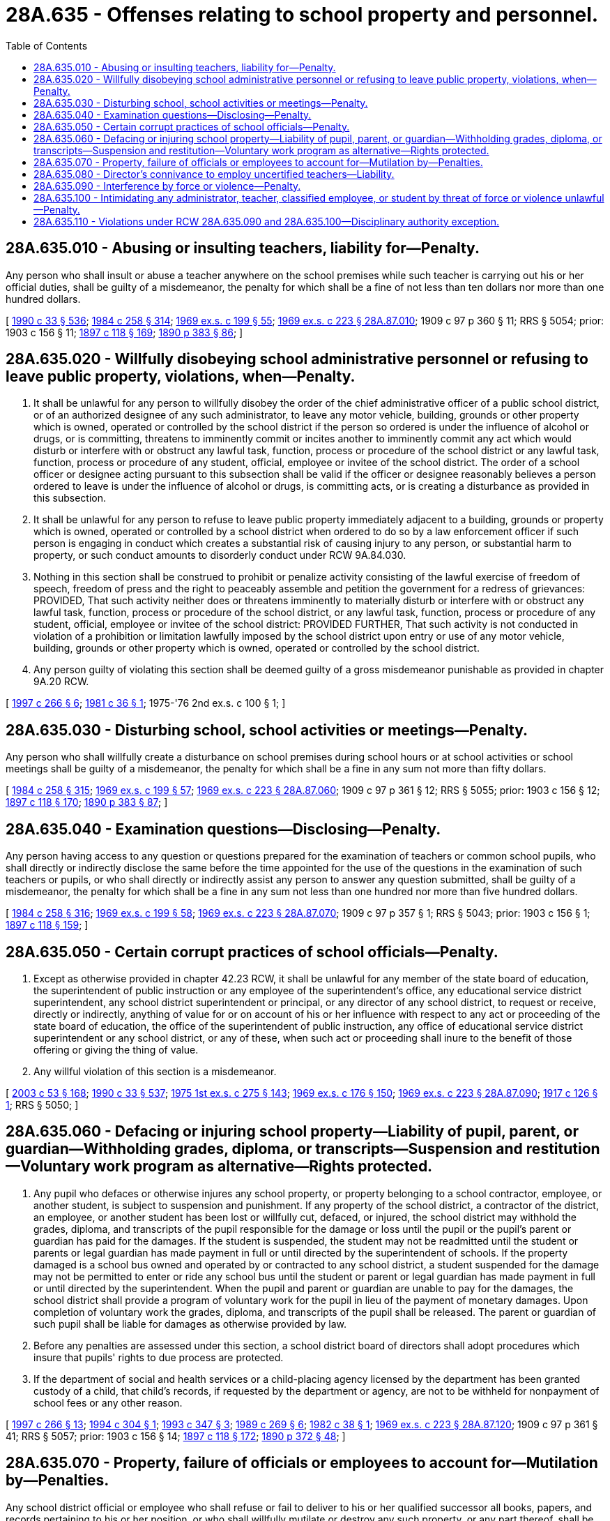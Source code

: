 = 28A.635 - Offenses relating to school property and personnel.
:toc:

== 28A.635.010 - Abusing or insulting teachers, liability for—Penalty.
Any person who shall insult or abuse a teacher anywhere on the school premises while such teacher is carrying out his or her official duties, shall be guilty of a misdemeanor, the penalty for which shall be a fine of not less than ten dollars nor more than one hundred dollars.

[ http://leg.wa.gov/CodeReviser/documents/sessionlaw/1990c33.pdf?cite=1990%20c%2033%20§%20536[1990 c 33 § 536]; http://leg.wa.gov/CodeReviser/documents/sessionlaw/1984c258.pdf?cite=1984%20c%20258%20§%20314[1984 c 258 § 314]; http://leg.wa.gov/CodeReviser/documents/sessionlaw/1969ex1c199.pdf?cite=1969%20ex.s.%20c%20199%20§%2055[1969 ex.s. c 199 § 55]; http://leg.wa.gov/CodeReviser/documents/sessionlaw/1969ex1c223.pdf?cite=1969%20ex.s.%20c%20223%20§%2028A.87.010[1969 ex.s. c 223 § 28A.87.010]; 1909 c 97 p 360 § 11; RRS § 5054; prior:  1903 c 156 § 11; http://leg.wa.gov/CodeReviser/documents/sessionlaw/1897c118.pdf?cite=1897%20c%20118%20§%20169[1897 c 118 § 169]; http://leg.wa.gov/CodeReviser/documents/sessionlaw/1890c383.pdf?cite=1890%20p%20383%20§%2086[1890 p 383 § 86]; ]

== 28A.635.020 - Willfully disobeying school administrative personnel or refusing to leave public property, violations, when—Penalty.
. It shall be unlawful for any person to willfully disobey the order of the chief administrative officer of a public school district, or of an authorized designee of any such administrator, to leave any motor vehicle, building, grounds or other property which is owned, operated or controlled by the school district if the person so ordered is under the influence of alcohol or drugs, or is committing, threatens to imminently commit or incites another to imminently commit any act which would disturb or interfere with or obstruct any lawful task, function, process or procedure of the school district or any lawful task, function, process or procedure of any student, official, employee or invitee of the school district. The order of a school officer or designee acting pursuant to this subsection shall be valid if the officer or designee reasonably believes a person ordered to leave is under the influence of alcohol or drugs, is committing acts, or is creating a disturbance as provided in this subsection.

. It shall be unlawful for any person to refuse to leave public property immediately adjacent to a building, grounds or property which is owned, operated or controlled by a school district when ordered to do so by a law enforcement officer if such person is engaging in conduct which creates a substantial risk of causing injury to any person, or substantial harm to property, or such conduct amounts to disorderly conduct under RCW 9A.84.030.

. Nothing in this section shall be construed to prohibit or penalize activity consisting of the lawful exercise of freedom of speech, freedom of press and the right to peaceably assemble and petition the government for a redress of grievances: PROVIDED, That such activity neither does or threatens imminently to materially disturb or interfere with or obstruct any lawful task, function, process or procedure of the school district, or any lawful task, function, process or procedure of any student, official, employee or invitee of the school district: PROVIDED FURTHER, That such activity is not conducted in violation of a prohibition or limitation lawfully imposed by the school district upon entry or use of any motor vehicle, building, grounds or other property which is owned, operated or controlled by the school district.

. Any person guilty of violating this section shall be deemed guilty of a gross misdemeanor punishable as provided in chapter 9A.20 RCW.

[ http://lawfilesext.leg.wa.gov/biennium/1997-98/Pdf/Bills/Session%20Laws/House/1841-S2.SL.pdf?cite=1997%20c%20266%20§%206[1997 c 266 § 6]; http://leg.wa.gov/CodeReviser/documents/sessionlaw/1981c36.pdf?cite=1981%20c%2036%20§%201[1981 c 36 § 1]; 1975-'76 2nd ex.s. c 100 § 1; ]

== 28A.635.030 - Disturbing school, school activities or meetings—Penalty.
Any person who shall willfully create a disturbance on school premises during school hours or at school activities or school meetings shall be guilty of a misdemeanor, the penalty for which shall be a fine in any sum not more than fifty dollars.

[ http://leg.wa.gov/CodeReviser/documents/sessionlaw/1984c258.pdf?cite=1984%20c%20258%20§%20315[1984 c 258 § 315]; http://leg.wa.gov/CodeReviser/documents/sessionlaw/1969ex1c199.pdf?cite=1969%20ex.s.%20c%20199%20§%2057[1969 ex.s. c 199 § 57]; http://leg.wa.gov/CodeReviser/documents/sessionlaw/1969ex1c223.pdf?cite=1969%20ex.s.%20c%20223%20§%2028A.87.060[1969 ex.s. c 223 § 28A.87.060]; 1909 c 97 p 361 § 12; RRS § 5055; prior:  1903 c 156 § 12; http://leg.wa.gov/CodeReviser/documents/sessionlaw/1897c118.pdf?cite=1897%20c%20118%20§%20170[1897 c 118 § 170]; http://leg.wa.gov/CodeReviser/documents/sessionlaw/1890c383.pdf?cite=1890%20p%20383%20§%2087[1890 p 383 § 87]; ]

== 28A.635.040 - Examination questions—Disclosing—Penalty.
Any person having access to any question or questions prepared for the examination of teachers or common school pupils, who shall directly or indirectly disclose the same before the time appointed for the use of the questions in the examination of such teachers or pupils, or who shall directly or indirectly assist any person to answer any question submitted, shall be guilty of a misdemeanor, the penalty for which shall be a fine in any sum not less than one hundred nor more than five hundred dollars.

[ http://leg.wa.gov/CodeReviser/documents/sessionlaw/1984c258.pdf?cite=1984%20c%20258%20§%20316[1984 c 258 § 316]; http://leg.wa.gov/CodeReviser/documents/sessionlaw/1969ex1c199.pdf?cite=1969%20ex.s.%20c%20199%20§%2058[1969 ex.s. c 199 § 58]; http://leg.wa.gov/CodeReviser/documents/sessionlaw/1969ex1c223.pdf?cite=1969%20ex.s.%20c%20223%20§%2028A.87.070[1969 ex.s. c 223 § 28A.87.070]; 1909 c 97 p 357 § 1; RRS § 5043; prior:  1903 c 156 § 1; http://leg.wa.gov/CodeReviser/documents/sessionlaw/1897c118.pdf?cite=1897%20c%20118%20§%20159[1897 c 118 § 159]; ]

== 28A.635.050 - Certain corrupt practices of school officials—Penalty.
. Except as otherwise provided in chapter 42.23 RCW, it shall be unlawful for any member of the state board of education, the superintendent of public instruction or any employee of the superintendent's office, any educational service district superintendent, any school district superintendent or principal, or any director of any school district, to request or receive, directly or indirectly, anything of value for or on account of his or her influence with respect to any act or proceeding of the state board of education, the office of the superintendent of public instruction, any office of educational service district superintendent or any school district, or any of these, when such act or proceeding shall inure to the benefit of those offering or giving the thing of value.

. Any willful violation of this section is a misdemeanor.

[ http://lawfilesext.leg.wa.gov/biennium/2003-04/Pdf/Bills/Session%20Laws/Senate/5758.SL.pdf?cite=2003%20c%2053%20§%20168[2003 c 53 § 168]; http://leg.wa.gov/CodeReviser/documents/sessionlaw/1990c33.pdf?cite=1990%20c%2033%20§%20537[1990 c 33 § 537]; http://leg.wa.gov/CodeReviser/documents/sessionlaw/1975ex1c275.pdf?cite=1975%201st%20ex.s.%20c%20275%20§%20143[1975 1st ex.s. c 275 § 143]; http://leg.wa.gov/CodeReviser/documents/sessionlaw/1969ex1c176.pdf?cite=1969%20ex.s.%20c%20176%20§%20150[1969 ex.s. c 176 § 150]; http://leg.wa.gov/CodeReviser/documents/sessionlaw/1969ex1c223.pdf?cite=1969%20ex.s.%20c%20223%20§%2028A.87.090[1969 ex.s. c 223 § 28A.87.090]; http://leg.wa.gov/CodeReviser/documents/sessionlaw/1917c126.pdf?cite=1917%20c%20126%20§%201[1917 c 126 § 1]; RRS § 5050; ]

== 28A.635.060 - Defacing or injuring school property—Liability of pupil, parent, or guardian—Withholding grades, diploma, or transcripts—Suspension and restitution—Voluntary work program as alternative—Rights protected.
. Any pupil who defaces or otherwise injures any school property, or property belonging to a school contractor, employee, or another student, is subject to suspension and punishment. If any property of the school district, a contractor of the district, an employee, or another student has been lost or willfully cut, defaced, or injured, the school district may withhold the grades, diploma, and transcripts of the pupil responsible for the damage or loss until the pupil or the pupil's parent or guardian has paid for the damages. If the student is suspended, the student may not be readmitted until the student or parents or legal guardian has made payment in full or until directed by the superintendent of schools. If the property damaged is a school bus owned and operated by or contracted to any school district, a student suspended for the damage may not be permitted to enter or ride any school bus until the student or parent or legal guardian has made payment in full or until directed by the superintendent. When the pupil and parent or guardian are unable to pay for the damages, the school district shall provide a program of voluntary work for the pupil in lieu of the payment of monetary damages. Upon completion of voluntary work the grades, diploma, and transcripts of the pupil shall be released. The parent or guardian of such pupil shall be liable for damages as otherwise provided by law.

. Before any penalties are assessed under this section, a school district board of directors shall adopt procedures which insure that pupils' rights to due process are protected.

. If the department of social and health services or a child-placing agency licensed by the department has been granted custody of a child, that child's records, if requested by the department or agency, are not to be withheld for nonpayment of school fees or any other reason.

[ http://lawfilesext.leg.wa.gov/biennium/1997-98/Pdf/Bills/Session%20Laws/House/1841-S2.SL.pdf?cite=1997%20c%20266%20§%2013[1997 c 266 § 13]; http://lawfilesext.leg.wa.gov/biennium/1993-94/Pdf/Bills/Session%20Laws/Senate/6155-S.SL.pdf?cite=1994%20c%20304%20§%201[1994 c 304 § 1]; http://lawfilesext.leg.wa.gov/biennium/1993-94/Pdf/Bills/Session%20Laws/Senate/5307-S.SL.pdf?cite=1993%20c%20347%20§%203[1993 c 347 § 3]; http://leg.wa.gov/CodeReviser/documents/sessionlaw/1989c269.pdf?cite=1989%20c%20269%20§%206[1989 c 269 § 6]; http://leg.wa.gov/CodeReviser/documents/sessionlaw/1982c38.pdf?cite=1982%20c%2038%20§%201[1982 c 38 § 1]; http://leg.wa.gov/CodeReviser/documents/sessionlaw/1969ex1c223.pdf?cite=1969%20ex.s.%20c%20223%20§%2028A.87.120[1969 ex.s. c 223 § 28A.87.120]; 1909 c 97 p 361 § 41; RRS § 5057; prior:  1903 c 156 § 14; http://leg.wa.gov/CodeReviser/documents/sessionlaw/1897c118.pdf?cite=1897%20c%20118%20§%20172[1897 c 118 § 172]; http://leg.wa.gov/CodeReviser/documents/sessionlaw/1890c372.pdf?cite=1890%20p%20372%20§%2048[1890 p 372 § 48]; ]

== 28A.635.070 - Property, failure of officials or employees to account for—Mutilation by—Penalties.
Any school district official or employee who shall refuse or fail to deliver to his or her qualified successor all books, papers, and records pertaining to his or her position, or who shall willfully mutilate or destroy any such property, or any part thereof, shall be guilty of a misdemeanor, the penalty for which shall be a fine not to exceed one hundred dollars: PROVIDED, That for each day there is a refusal or failure to deliver to a successor books, papers and records, a separate offense shall be deemed to have occurred.

[ http://leg.wa.gov/CodeReviser/documents/sessionlaw/1990c33.pdf?cite=1990%20c%2033%20§%20538[1990 c 33 § 538]; http://leg.wa.gov/CodeReviser/documents/sessionlaw/1984c258.pdf?cite=1984%20c%20258%20§%20317[1984 c 258 § 317]; http://leg.wa.gov/CodeReviser/documents/sessionlaw/1969ex1c199.pdf?cite=1969%20ex.s.%20c%20199%20§%2060[1969 ex.s. c 199 § 60]; http://leg.wa.gov/CodeReviser/documents/sessionlaw/1969ex1c223.pdf?cite=1969%20ex.s.%20c%20223%20§%2028A.87.130[1969 ex.s. c 223 § 28A.87.130]; 1909 c 97 p 359 § 7, part; RRS § 5049, part; prior: 1907 c 240 § 16, part; 1903 c 156 § 7, part; 1897 c 118 § 165, part; ]

== 28A.635.080 - Director's connivance to employ uncertified teachers—Liability.
Any school district director who shall aid in or give his or her consent to the employment of a teacher who is not the holder of a valid teacher's certificate issued under authority of chapter 28A.410 RCW authorizing him or her to teach in the school district by which employed shall be personally liable to his or her district for any loss which it may sustain by reason of the employment of such person.

[ http://leg.wa.gov/CodeReviser/documents/sessionlaw/1990c33.pdf?cite=1990%20c%2033%20§%20539[1990 c 33 § 539]; http://leg.wa.gov/CodeReviser/documents/sessionlaw/1969ex1c223.pdf?cite=1969%20ex.s.%20c%20223%20§%2028A.87.135[1969 ex.s. c 223 § 28A.87.135]; 1909 c 97 p 359 § 7, part; RRS § 5049, part; prior: 1907 c 240 § 16, part; 1903 c 156 § 7, part; 1897 c 118 § 165, part; ]

== 28A.635.090 - Interference by force or violence—Penalty.
. It shall be unlawful for any person, singly or in concert with others, to interfere by force or violence with any administrator, teacher, classified employee, person under contract with the school or school district, or student of any common school who is in the peaceful discharge or conduct of his or her duties or studies. Any such interference by force or violence committed by a student shall be grounds for immediate suspension or expulsion of the student.

. A person violating this section is guilty of a gross misdemeanor and shall be fined not more than five hundred dollars, or imprisoned in jail not more than six months, or both such fine and imprisonment.

[ http://lawfilesext.leg.wa.gov/biennium/2003-04/Pdf/Bills/Session%20Laws/Senate/5758.SL.pdf?cite=2003%20c%2053%20§%20169[2003 c 53 § 169]; http://lawfilesext.leg.wa.gov/biennium/1995-96/Pdf/Bills/Session%20Laws/House/2613.SL.pdf?cite=1996%20c%20321%20§%203[1996 c 321 § 3]; http://leg.wa.gov/CodeReviser/documents/sessionlaw/1990c33.pdf?cite=1990%20c%2033%20§%20540[1990 c 33 § 540]; http://leg.wa.gov/CodeReviser/documents/sessionlaw/1988c2.pdf?cite=1988%20c%202%20§%201[1988 c 2 § 1]; http://leg.wa.gov/CodeReviser/documents/sessionlaw/1971c45.pdf?cite=1971%20c%2045%20§%203[1971 c 45 § 3]; ]

== 28A.635.100 - Intimidating any administrator, teacher, classified employee, or student by threat of force or violence unlawful—Penalty.
. It shall be unlawful for any person, singly or in concert with others, to intimidate by threat of force or violence any administrator, teacher, classified employee, or student of any common school who is in the peaceful discharge or conduct of his or her duties or studies.

. A person violating this section is guilty of a gross misdemeanor and shall be fined not more than five hundred dollars, or imprisoned in jail not more than six months, or both such fine and imprisonment.

[ http://lawfilesext.leg.wa.gov/biennium/2003-04/Pdf/Bills/Session%20Laws/Senate/5758.SL.pdf?cite=2003%20c%2053%20§%20170[2003 c 53 § 170]; http://leg.wa.gov/CodeReviser/documents/sessionlaw/1990c33.pdf?cite=1990%20c%2033%20§%20541[1990 c 33 § 541]; http://leg.wa.gov/CodeReviser/documents/sessionlaw/1988c2.pdf?cite=1988%20c%202%20§%202[1988 c 2 § 2]; http://leg.wa.gov/CodeReviser/documents/sessionlaw/1971c45.pdf?cite=1971%20c%2045%20§%204[1971 c 45 § 4]; ]

== 28A.635.110 - Violations under RCW  28A.635.090 and  28A.635.100—Disciplinary authority exception.
The crimes defined in RCW 28A.635.090 and 28A.635.100 shall not apply to school administrators, teachers, or classified employees who are engaged in the reasonable exercise of their disciplinary authority.

[ http://leg.wa.gov/CodeReviser/documents/sessionlaw/1990c33.pdf?cite=1990%20c%2033%20§%20542[1990 c 33 § 542]; http://leg.wa.gov/CodeReviser/documents/sessionlaw/1988c2.pdf?cite=1988%20c%202%20§%203[1988 c 2 § 3]; http://leg.wa.gov/CodeReviser/documents/sessionlaw/1971c45.pdf?cite=1971%20c%2045%20§%205[1971 c 45 § 5]; ]

